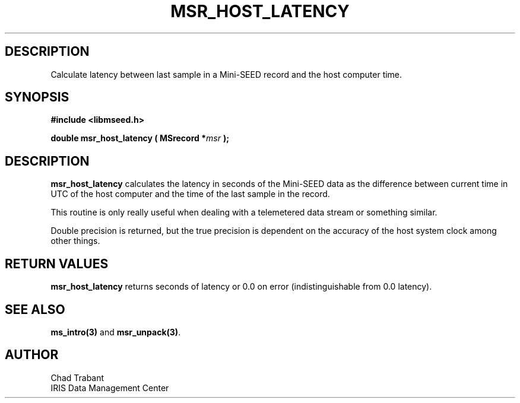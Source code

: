 .TH MSR_HOST_LATENCY 3 2004/11/22 "Libmseed API"
.SH DESCRIPTION
Calculate latency between last sample in a Mini-SEED record and the
host computer time.

.SH SYNOPSIS
.nf
.B #include <libmseed.h>

.BI "double  \fBmsr_host_latency\fP ( MSrecord *" msr " );"
.fi

.SH DESCRIPTION
\fBmsr_host_latency\fP calculates the latency in seconds of the
Mini-SEED data as the difference between current time in UTC of the
host computer and the time of the last sample in the record.

This routine is only really useful when dealing with a telemetered
data stream or something similar.

Double precision is returned, but the true precision is dependent on
the accuracy of the host system clock among other things.

.SH RETURN VALUES
\fBmsr_host_latency\fP returns seconds of latency or 0.0 on error
(indistinguishable from 0.0 latency).

.SH SEE ALSO
\fBms_intro(3)\fP and \fBmsr_unpack(3)\fP.

.SH AUTHOR
.nf
Chad Trabant
IRIS Data Management Center
.fi

